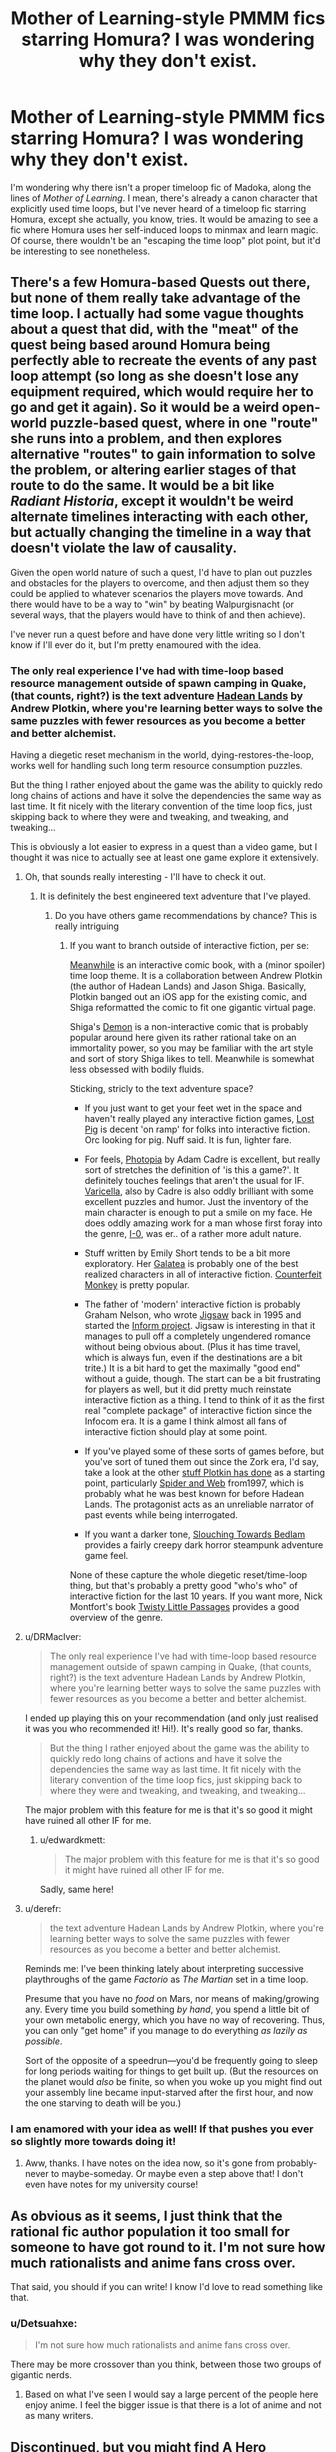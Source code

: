 #+TITLE: Mother of Learning-style PMMM fics starring Homura? I was wondering why they don't exist.

* Mother of Learning-style PMMM fics starring Homura? I was wondering why they don't exist.
:PROPERTIES:
:Author: somnolentSlumber
:Score: 24
:DateUnix: 1488189818.0
:DateShort: 2017-Feb-27
:END:
I'm wondering why there isn't a proper timeloop fic of Madoka, along the lines of /Mother of Learning/. I mean, there's already a canon character that explicitly used time loops, but I've never heard of a timeloop fic starring Homura, except she actually, you know, tries. It would be amazing to see a fic where Homura uses her self-induced loops to minmax and learn magic. Of course, there wouldn't be an "escaping the time loop" plot point, but it'd be interesting to see nonetheless.


** There's a few Homura-based Quests out there, but none of them really take advantage of the time loop. I actually had some vague thoughts about a quest that did, with the "meat" of the quest being based around Homura being perfectly able to recreate the events of any past loop attempt (so long as she doesn't lose any equipment required, which would require her to go and get it again). So it would be a weird open-world puzzle-based quest, where in one "route" she runs into a problem, and then explores alternative "routes" to gain information to solve the problem, or altering earlier stages of that route to do the same. It would be a bit like /Radiant Historia/, except it wouldn't be weird alternate timelines interacting with each other, but actually changing the timeline in a way that doesn't violate the law of causality.

Given the open world nature of such a quest, I'd have to plan out puzzles and obstacles for the players to overcome, and then adjust them so they could be applied to whatever scenarios the players move towards. And there would have to be a way to "win" by beating Walpurgisnacht (or several ways, that the players would have to think of and then achieve).

I've never run a quest before and have done very little writing so I don't know if I'll ever do it, but I'm pretty enamoured with the idea.
:PROPERTIES:
:Author: Flashbunny
:Score: 12
:DateUnix: 1488208421.0
:DateShort: 2017-Feb-27
:END:

*** The only real experience I've had with time-loop based resource management outside of spawn camping in Quake, (that counts, right?) is the text adventure [[http://hadeanlands.com/][Hadean Lands]] by Andrew Plotkin, where you're learning better ways to solve the same puzzles with fewer resources as you become a better and better alchemist.

Having a diegetic reset mechanism in the world, dying-restores-the-loop, works well for handling such long term resource consumption puzzles.

But the thing I rather enjoyed about the game was the ability to quickly redo long chains of actions and have it solve the dependencies the same way as last time. It fit nicely with the literary convention of the time loop fics, just skipping back to where they were and tweaking, and tweaking, and tweaking...

This is obviously a lot easier to express in a quest than a video game, but I thought it was nice to actually see at least one game explore it extensively.
:PROPERTIES:
:Author: edwardkmett
:Score: 7
:DateUnix: 1488263316.0
:DateShort: 2017-Feb-28
:END:

**** Oh, that sounds really interesting - I'll have to check it out.
:PROPERTIES:
:Author: Flashbunny
:Score: 3
:DateUnix: 1488285324.0
:DateShort: 2017-Feb-28
:END:

***** It is definitely the best engineered text adventure that I've played.
:PROPERTIES:
:Author: edwardkmett
:Score: 2
:DateUnix: 1488299671.0
:DateShort: 2017-Feb-28
:END:

****** Do you have others game recommendations by chance? This is really intriguing
:PROPERTIES:
:Author: munchkiner
:Score: 2
:DateUnix: 1488309390.0
:DateShort: 2017-Feb-28
:END:

******* If you want to branch outside of interactive fiction, per se:

[[https://itunes.apple.com/us/app/meanwhile-an-interactive-comic-book/id458451517?mt=8][Meanwhile]] is an interactive comic book, with a (minor spoiler) time loop theme. It is a collaboration between Andrew Plotkin (the author of Hadean Lands) and Jason Shiga. Basically, Plotkin banged out an iOS app for the existing comic, and Shiga reformatted the comic to fit one gigantic virtual page.

Shiga's [[https://www.patreon.com/shiga][Demon]] is a non-interactive comic that is probably popular around here given its rather rational take on an immortality power, so you may be familiar with the art style and sort of story Shiga likes to tell. Meanwhile is somewhat less obsessed with bodily fluids.

Sticking, stricly to the text adventure space?

- If you just want to get your feet wet in the space and haven't really played any interactive fiction games, [[http://ifdb.tads.org/viewgame?id=mohwfk47yjzii14w][Lost Pig]] is decent 'on ramp' for folks into interactive fiction. Orc looking for pig. Nuff said. It is fun, lighter fare.

- For feels, [[http://ifdb.tads.org/viewgame?id=ju778uv5xaswnlpl][Photopia]] by Adam Cadre is excellent, but really sort of stretches the definition of 'is this a game?'. It definitely touches feelings that aren't the usual for IF. [[http://ifdb.tads.org/viewgame?id=ywwlr3tpxnktjasd][Varicella]], also by Cadre is also oddly brilliant with some excellent puzzles and humor. Just the inventory of the main character is enough to put a smile on my face. He does oddly amazing work for a man whose first foray into the genre, [[http://ifdb.tads.org/viewgame?id=a3ym4ipix7sjsfrf][I-0]], was er.. of a rather more adult nature.

- Stuff written by Emily Short tends to be a bit more exploratory. Her [[http://pr-if.org/play/galatea/][Galatea]] is probably one of the best realized characters in all of interactive fiction. [[http://ifdb.tads.org/viewcomp?id=p6s9uem6td8rfihv][Counterfeit Monkey]] is pretty popular.

- The father of 'modern' interactive fiction is probably Graham Nelson, who wrote [[http://ifdb.tads.org/viewgame?id=28uhmejlntcbccqm][Jigsaw]] back in 1995 and started the [[http://inform-fiction.org/introduction/index.html][Inform project]]. Jigsaw is interesting in that it manages to pull off a completely ungendered romance without being obvious about. (Plus it has time travel, which is always fun, even if the destinations are a bit trite.) It is a bit hard to get the maximally "good end" without a guide, though. The start can be a bit frustrating for players as well, but it did pretty much reinstate interactive fiction as a thing. I tend to think of it as the first real "complete package" of interactive fiction since the Infocom era. It is a game I think almost all fans of interactive fiction should play at some point.

- If you've played some of these sorts of games before, but you've sort of tuned them out since the Zork era, I'd say, take a look at the other [[http://www.eblong.com/zarf/if.html][stuff Plotkin has done]] as a starting point, particularly [[http://www.eblong.com/zarf/zweb/tangle/][Spider and Web]] from1997, which is probably what he was best known for before Hadean Lands. The protagonist acts as an unreliable narrator of past events while being interrogated.

- If you want a darker tone, [[http://ifdb.tads.org/viewgame?id=032krqe6bjn5au78][Slouching Towards Bedlam]] provides a fairly creepy dark horror steampunk adventure game feel.

None of these capture the whole diegetic reset/time-loop thing, but that's probably a pretty good "who's who" of interactive fiction for the last 10 years. If you want more, Nick Montfort's book [[http://nickm.com/twisty/][Twisty Little Passages]] provides a good overview of the genre.
:PROPERTIES:
:Author: edwardkmett
:Score: 5
:DateUnix: 1488322734.0
:DateShort: 2017-Mar-01
:END:


**** u/DRMacIver:
#+begin_quote
  The only real experience I've had with time-loop based resource management outside of spawn camping in Quake, (that counts, right?) is the text adventure Hadean Lands by Andrew Plotkin, where you're learning better ways to solve the same puzzles with fewer resources as you become a better and better alchemist.
#+end_quote

I ended up playing this on your recommendation (and only just realised it was you who recommended it! Hi!). It's really good so far, thanks.

#+begin_quote
  But the thing I rather enjoyed about the game was the ability to quickly redo long chains of actions and have it solve the dependencies the same way as last time. It fit nicely with the literary convention of the time loop fics, just skipping back to where they were and tweaking, and tweaking, and tweaking...
#+end_quote

The major problem with this feature for me is that it's so good it might have ruined all other IF for me.
:PROPERTIES:
:Author: DRMacIver
:Score: 2
:DateUnix: 1488454028.0
:DateShort: 2017-Mar-02
:END:

***** u/edwardkmett:
#+begin_quote
  The major problem with this feature for me is that it's so good it might have ruined all other IF for me.
#+end_quote

Sadly, same here!
:PROPERTIES:
:Author: edwardkmett
:Score: 1
:DateUnix: 1488477117.0
:DateShort: 2017-Mar-02
:END:


**** u/derefr:
#+begin_quote
  the text adventure Hadean Lands by Andrew Plotkin, where you're learning better ways to solve the same puzzles with fewer resources as you become a better and better alchemist.
#+end_quote

Reminds me: I've been thinking lately about interpreting successive playthroughs of the game /Factorio/ as /The Martian/ set in a time loop.

Presume that you have no /food/ on Mars, nor means of making/growing any. Every time you build something /by hand/, you spend a little bit of your own metabolic energy, which you have no way of recovering. Thus, you can only "get home" if you manage to do everything /as lazily as possible/.

Sort of the opposite of a speedrun---you'd be frequently going to sleep for long periods waiting for things to get built up. (But the resources on the planet would /also/ be finite, so when you woke up you might find out your assembly line became input-starved after the first hour, and now the one starving to death will be you.)
:PROPERTIES:
:Author: derefr
:Score: 2
:DateUnix: 1488522008.0
:DateShort: 2017-Mar-03
:END:


*** I am enamored with your idea as well! If that pushes you ever so slightly more towards doing it!
:PROPERTIES:
:Author: CitrusJ
:Score: 5
:DateUnix: 1488248685.0
:DateShort: 2017-Feb-28
:END:

**** Aww, thanks. I have notes on the idea now, so it's gone from probably-never to maybe-someday. Or maybe even a step above that! I don't even have notes for my university course!
:PROPERTIES:
:Author: Flashbunny
:Score: 3
:DateUnix: 1488253381.0
:DateShort: 2017-Feb-28
:END:


** As obvious as it seems, I just think that the rational fic author population it too small for someone to have got round to it. I'm not sure how much rationalists and anime fans cross over.

That said, you should if you can write! I know I'd love to read something like that.
:PROPERTIES:
:Author: Bellaby
:Score: 4
:DateUnix: 1488196756.0
:DateShort: 2017-Feb-27
:END:

*** u/Detsuahxe:
#+begin_quote
  I'm not sure how much rationalists and anime fans cross over.
#+end_quote

There may be more crossover than you think, between those two groups of gigantic nerds.
:PROPERTIES:
:Author: Detsuahxe
:Score: 15
:DateUnix: 1488198506.0
:DateShort: 2017-Feb-27
:END:

**** Based on what I've seen I would say a large percent of the people here enjoy anime. I feel the bigger issue is that there is a lot of anime and not as many writers.
:PROPERTIES:
:Author: Rouninscholar
:Score: 13
:DateUnix: 1488206068.0
:DateShort: 2017-Feb-27
:END:


** Discontinued, but you might find [[https://www.fanfiction.net/s/6918227/1/A_Hero][A Hero]] interesting.

/First of all, I am not from this timeline./

/I was naïve back then, a shy little girl just out of the hospital. I was nervous, alone./

/There was this girl, her name was Madoka Kaname./

/She was nice to me./

/Anyways, I was attacked by a witch. I almost died. I should have died./

/But Madoka saved me. She was...amazing, glorious./

/And then Walpurgis Nacht, queen of all witches, came./

/Mami didn't stand a chance. She died almost instantly. We were...broken over her./

/So she died and Madoka... she killed Walpurgis by herself, but she died to do so./

/So I told the incubator, that I wanted have a chance to do it all over again. To protect Madoka instead of being protected by her./

/So he made me a Puella Magi, and I returned to the past to try again./

/I have done so many times since, more than I could care to count. I will not give up. Never. Even if it takes a million years./

/You can help me, but I will succeed, one way or the other./
:PROPERTIES:
:Author: DTravers
:Score: 4
:DateUnix: 1488210447.0
:DateShort: 2017-Feb-27
:END:


** The closest thing I know of to what you're describing is [[https://forums.sufficientvelocity.com/threads/puella-ludio-homura-magica-pmmm-roguelike-inspired.21940/reader][Puella Ludio Homura Magica]], which is basically a Gamer/PMMM/Scribblenauts crossover quest. Unfortunately, it seems to be abandoned, and the players only get through a few loops. Most of the munchkinry is about the players exploiting Homura's Scribblenauts-like power rather than the time loop.

I was also thinking of writing a PMMM fic in which Homura tries to use the time loop in a somewhat more rational way. For example, she could offer various governments future information and let them use her loop for accelerated weapons research in exchange for supplies, support and some of the products of that research.
:PROPERTIES:
:Author: caverts
:Score: 5
:DateUnix: 1488312440.0
:DateShort: 2017-Feb-28
:END:

*** The QM revamped the mechanics and recently rebooted that quest, actually. I don't have the link, but it is currently active and you can search for it if you like.
:PROPERTIES:
:Author: Evilness42
:Score: 3
:DateUnix: 1488324781.0
:DateShort: 2017-Mar-01
:END:

**** Thanks for letting me know. I found it [[https://forums.sufficientvelocity.com/threads/puella-ludio-homura-magica-2e.35738/][here]]
:PROPERTIES:
:Author: caverts
:Score: 4
:DateUnix: 1488328413.0
:DateShort: 2017-Mar-01
:END:


*** Not real rational, though, nor was it meant to be a crossover with The Gamer. It's supposed to a crossover with rogue-likes (nethack etc), which meant that random enemies could one-shot the MC if they got lucky, for example. The most powerful exploit found in the first iteration of the quest was about how to best to grind potion-making.

Don't misunderstand me. I like the quest.
:PROPERTIES:
:Author: torac
:Score: 1
:DateUnix: 1488398078.0
:DateShort: 2017-Mar-01
:END:


** Alicorn has written some glowfic that gives her Bell template the role of Homura. There's some on the old Dreamwidth site, and the content on the new site can be found through [[https://www.glowfic.com/characters/399][her character page]]. (Note that she doesn't seem to start with the first loop, and the Silmaril pieces want to be read in a specific order.)
:PROPERTIES:
:Author: ilzolende
:Score: 1
:DateUnix: 1488714355.0
:DateShort: 2017-Mar-05
:END:

